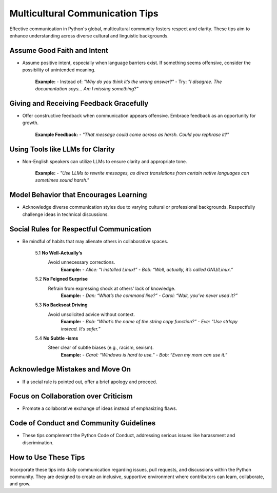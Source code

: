 Multicultural Communication Tips
=================================

Effective communication in Python's global, multicultural community fosters respect and clarity. These tips aim to enhance understanding across diverse cultural and linguistic backgrounds.

Assume Good Faith and Intent
----------------------------
- Assume positive intent, especially when language barriers exist. If something seems offensive, consider the possibility of unintended meaning.

   **Example:**
   - Instead of: *"Why do you think it’s the wrong answer?"*
   - Try: *"I disagree. The documentation says... Am I missing something?"*

Giving and Receiving Feedback Gracefully
----------------------------------------
- Offer constructive feedback when communication appears offensive. Embrace feedback as an opportunity for growth.

   **Example Feedback:**
   - *"That message could come across as harsh. Could you rephrase it?"*

Using Tools like LLMs for Clarity
---------------------------------
- Non-English speakers can utilize LLMs to ensure clarity and appropriate tone.

   **Example:**
   - *"Use LLMs to rewrite messages, as direct translations from certain native languages can sometimes sound harsh."*

Model Behavior that Encourages Learning
---------------------------------------
- Acknowledge diverse communication styles due to varying cultural or professional backgrounds. Respectfully challenge ideas in technical discussions.

Social Rules for Respectful Communication
------------------------------------------
- Be mindful of habits that may alienate others in collaborative spaces.

   5.1 **No Well-Actually’s**
      Avoid unnecessary corrections.
       **Example:**
       - *Alice: “I installed Linux!”
       - Bob: “Well, actually, it’s called GNU/Linux.”*

   5.2 **No Feigned Surprise**
      Refrain from expressing shock at others' lack of knowledge.
       **Example:**
       - *Dan: “What’s the command line?”
       - Carol: “Wait, you’ve never used it?”*

   5.3 **No Backseat Driving**
      Avoid unsolicited advice without context.
       **Example:**
       - *Bob: “What’s the name of the string copy function?”
       - Eve: “Use strlcpy instead. It’s safer.”*

   5.4 **No Subtle -isms**
      Steer clear of subtle biases (e.g., racism, sexism).
       **Example:**
       - *Carol: “Windows is hard to use.”
       - Bob: “Even my mom can use it.”*

Acknowledge Mistakes and Move On
---------------------------------
- If a social rule is pointed out, offer a brief apology and proceed.

Focus on Collaboration over Criticism
-------------------------------------
- Promote a collaborative exchange of ideas instead of emphasizing flaws.

Code of Conduct and Community Guidelines
----------------------------------------
- These tips complement the Python Code of Conduct, addressing serious issues like harassment and discrimination.

How to Use These Tips
-------------------------
Incorporate these tips into daily communication regarding issues, pull requests, and discussions within the Python community. They are designed to create an inclusive, supportive environment where contributors can learn, collaborate, and grow.
